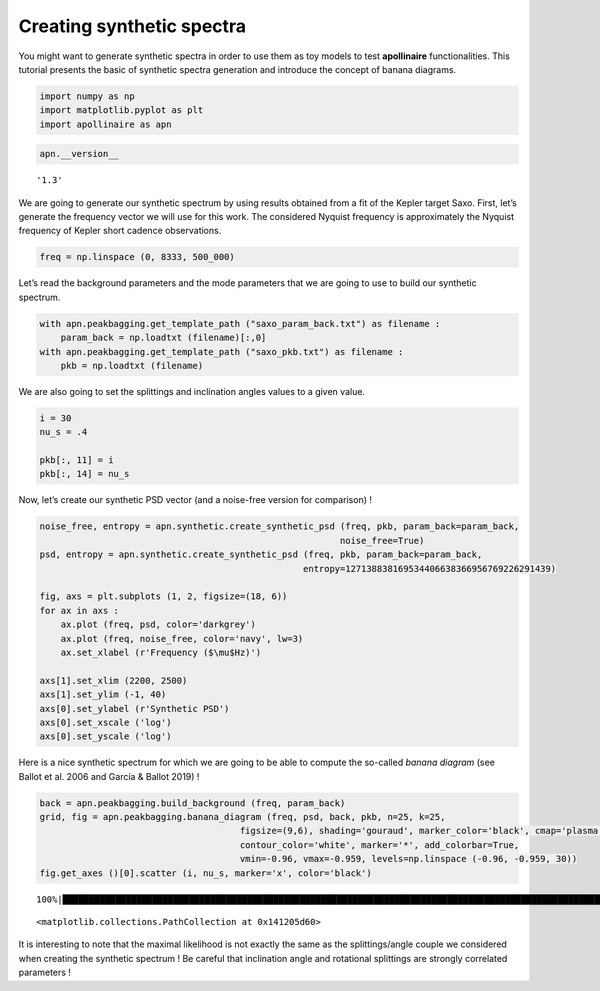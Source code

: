 Creating synthetic spectra
==========================

You might want to generate synthetic spectra in order to use them as toy
models to test **apollinaire** functionalities. This tutorial presents
the basic of synthetic spectra generation and introduce the concept of
banana diagrams.

.. code:: ipython3

    import numpy as np
    import matplotlib.pyplot as plt
    import apollinaire as apn

.. code:: ipython3

    apn.__version__




.. parsed-literal::

    '1.3'



We are going to generate our synthetic spectrum by using results
obtained from a fit of the Kepler target Saxo. First, let’s generate the
frequency vector we will use for this work. The considered Nyquist
frequency is approximately the Nyquist frequency of Kepler short cadence
observations.

.. code:: ipython3

    freq = np.linspace (0, 8333, 500_000)

Let’s read the background parameters and the mode parameters that we are
going to use to build our synthetic spectrum.

.. code:: ipython3

    with apn.peakbagging.get_template_path ("saxo_param_back.txt") as filename :
        param_back = np.loadtxt (filename)[:,0]
    with apn.peakbagging.get_template_path ("saxo_pkb.txt") as filename :
        pkb = np.loadtxt (filename)

We are also going to set the splittings and inclination angles values to
a given value.

.. code:: ipython3

    i = 30
    nu_s = .4
    
    pkb[:, 11] = i
    pkb[:, 14] = nu_s

Now, let’s create our synthetic PSD vector (and a noise-free version for
comparison) !

.. code:: ipython3

    noise_free, entropy = apn.synthetic.create_synthetic_psd (freq, pkb, param_back=param_back, 
                                                             noise_free=True)
    psd, entropy = apn.synthetic.create_synthetic_psd (freq, pkb, param_back=param_back, 
                                                      entropy=127138838169534406638366956769226291439)
    
    fig, axs = plt.subplots (1, 2, figsize=(18, 6))
    for ax in axs :
        ax.plot (freq, psd, color='darkgrey')
        ax.plot (freq, noise_free, color='navy', lw=3)
        ax.set_xlabel (r'Frequency ($\mu$Hz)')
    
    axs[1].set_xlim (2200, 2500)
    axs[1].set_ylim (-1, 40)
    axs[0].set_ylabel (r'Synthetic PSD')
    axs[0].set_xscale ('log')
    axs[0].set_yscale ('log')



.. image:: synthetic_spectrum_files/synthetic_spectrum_10_0.png


Here is a nice synthetic spectrum for which we are going to be able to
compute the so-called *banana diagram* (see Ballot et al. 2006 and
García & Ballot 2019) !

.. code:: ipython3

    back = apn.peakbagging.build_background (freq, param_back)
    grid, fig = apn.peakbagging.banana_diagram (freq, psd, back, pkb, n=25, k=25,
                                          figsize=(9,6), shading='gouraud', marker_color='black', cmap='plasma', 
                                          contour_color='white', marker='*', add_colorbar=True,
                                          vmin=-0.96, vmax=-0.959, levels=np.linspace (-0.96, -0.959, 30))
    fig.get_axes ()[0].scatter (i, nu_s, marker='x', color='black')


.. parsed-literal::

    100%|███████████████████████████████████████████████████████████████████████████████████████████████████████████████████████████| 25/25 [00:33<00:00,  1.35s/it]




.. parsed-literal::

    <matplotlib.collections.PathCollection at 0x141205d60>




.. image:: synthetic_spectrum_files/synthetic_spectrum_12_2.png


It is interesting to note that the maximal likelihood is not exactly the
same as the splittings/angle couple we considered when creating the
synthetic spectrum ! Be careful that inclination angle and rotational
splittings are strongly correlated parameters !

